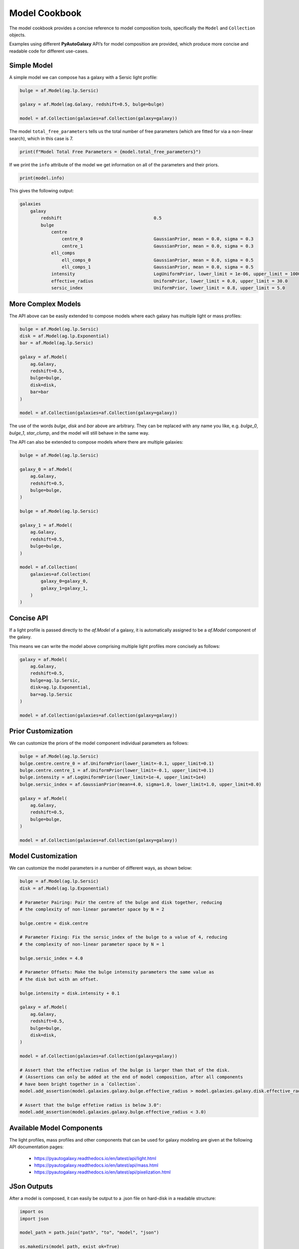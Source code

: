 .. _model_cookbook:

Model Cookbook
==============

The model cookbook provides a concise reference to model composition tools, specifically the ``Model``
and ``Collection`` objects.

Examples using different **PyAutoGalaxy** API’s for model composition are provided, which produce more concise and
readable code for different use-cases.

Simple Model
------------

A simple model we can compose has a galaxy with a Sersic light profile:

.. code-block:: python

    bulge = af.Model(ag.lp.Sersic)
    
    galaxy = af.Model(ag.Galaxy, redshift=0.5, bulge=bulge)
    
    model = af.Collection(galaxies=af.Collection(galaxy=galaxy))

The model ``total_free_parameters`` tells us the total number of free parameters (which are fitted for via a
non-linear search), which in this case is 7.

.. code-block:: python

    print(f"Model Total Free Parameters = {model.total_free_parameters}")

If we print the ``info`` attribute of the model we get information on all of the parameters and their priors.

.. code-block:: python

    print(model.info)

This gives the following output:

.. code-block:: bash

    galaxies
        galaxy
            redshift                                   0.5
            bulge
                centre
                    centre_0                           GaussianPrior, mean = 0.0, sigma = 0.3
                    centre_1                           GaussianPrior, mean = 0.0, sigma = 0.3
                ell_comps
                    ell_comps_0                        GaussianPrior, mean = 0.0, sigma = 0.5
                    ell_comps_1                        GaussianPrior, mean = 0.0, sigma = 0.5
                intensity                              LogUniformPrior, lower_limit = 1e-06, upper_limit = 1000000.0
                effective_radius                       UniformPrior, lower_limit = 0.0, upper_limit = 30.0
                sersic_index                           UniformPrior, lower_limit = 0.8, upper_limit = 5.0

More Complex Models
-------------------

The API above can be easily extended to compose models where each galaxy has multiple light or mass profiles:

.. code-block:: python

    bulge = af.Model(ag.lp.Sersic)
    disk = af.Model(ag.lp.Exponential)
    bar = af.Model(ag.lp.Sersic)

    galaxy = af.Model(
        ag.Galaxy,
        redshift=0.5,
        bulge=bulge,
        disk=disk,
        bar=bar
    )

    model = af.Collection(galaxies=af.Collection(galaxy=galaxy))

The use of the words `bulge`, `disk` and `bar` above are arbitrary. They can be replaced with any name you
like, e.g. `bulge_0`, `bulge_1`, `star_clump`, and the model will still behave in the same way.

The API can also be extended to compose models where there are multiple galaxies:

.. code-block:: python

    bulge = af.Model(ag.lp.Sersic)

    galaxy_0 = af.Model(
        ag.Galaxy,
        redshift=0.5,
        bulge=bulge,
    )

    bulge = af.Model(ag.lp.Sersic)

    galaxy_1 = af.Model(
        ag.Galaxy,
        redshift=0.5,
        bulge=bulge,
    )

    model = af.Collection(
        galaxies=af.Collection(
            galaxy_0=galaxy_0,
            galaxy_1=galaxy_1, 
        )
    )


Concise API
-----------

If a light profile is passed directly to the `af.Model` of a galaxy, it is automatically assigned to be a `af.Model` 
component of the galaxy.

This means we can write the model above comprising multiple light profiles more concisely as follows:

.. code-block:: python

    galaxy = af.Model(
        ag.Galaxy,
        redshift=0.5,
        bulge=ag.lp.Sersic,
        disk=ag.lp.Exponential,
        bar=ag.lp.Sersic
    )

    model = af.Collection(galaxies=af.Collection(galaxy=galaxy))

Prior Customization
-------------------

We can customize the priors of the model component individual parameters as follows:

.. code-block:: python

    bulge = af.Model(ag.lp.Sersic)
    bulge.centre.centre_0 = af.UniformPrior(lower_limit=-0.1, upper_limit=0.1)
    bulge.centre.centre_1 = af.UniformPrior(lower_limit=-0.1, upper_limit=0.1)
    bulge.intensity = af.LogUniformPrior(lower_limit=1e-4, upper_limit=1e4)
    bulge.sersic_index = af.GaussianPrior(mean=4.0, sigma=1.0, lower_limit=1.0, upper_limit=8.0)

    galaxy = af.Model(
        ag.Galaxy,
        redshift=0.5,
        bulge=bulge,
    )

    model = af.Collection(galaxies=af.Collection(galaxy=galaxy))

Model Customization
-------------------

We can customize the model parameters in a number of different ways, as shown below:

.. code-block:: python

    bulge = af.Model(ag.lp.Sersic)
    disk = af.Model(ag.lp.Exponential)

    # Parameter Pairing: Pair the centre of the bulge and disk together, reducing
    # the complexity of non-linear parameter space by N = 2

    bulge.centre = disk.centre

    # Parameter Fixing: Fix the sersic_index of the bulge to a value of 4, reducing
    # the complexity of non-linear parameter space by N = 1

    bulge.sersic_index = 4.0

    # Parameter Offsets: Make the bulge intensity parameters the same value as
    # the disk but with an offset.

    bulge.intensity = disk.intensity + 0.1

    galaxy = af.Model(
        ag.Galaxy,
        redshift=0.5,
        bulge=bulge,
        disk=disk,
    )

    model = af.Collection(galaxies=af.Collection(galaxy=galaxy))

    # Assert that the effective radius of the bulge is larger than that of the disk.
    # (Assertions can only be added at the end of model composition, after all components
    # have been bright together in a `Collection`.
    model.add_assertion(model.galaxies.galaxy.bulge.effective_radius > model.galaxies.galaxy.disk.effective_radius)

    # Assert that the bulge effetive radius is below 3.0":
    model.add_assertion(model.galaxies.galaxy.bulge.effective_radius < 3.0)

Available Model Components
--------------------------

The light profiles, mass profiles and other components that can be used for galaxy modeling are given at the following
API documentation pages:

 - https://pyautogalaxy.readthedocs.io/en/latest/api/light.html
 - https://pyautogalaxy.readthedocs.io/en/latest/api/mass.html
 - https://pyautogalaxy.readthedocs.io/en/latest/api/pixelization.html

JSon Outputs
------------

After a model is composed, it can easily be output to a .json file on hard-disk in a readable structure:

.. code-block:: python

    import os
    import json

    model_path = path.join("path", "to", "model", "json")

    os.makedirs(model_path, exist_ok=True)

    model_file = path.join(model_path, "model.json")

    with open(model_file, "w+") as f:
        json.dump(model.dict(), f, indent=4)

We can load the model from its ``.json`` file.

.. code-block:: python

    model = af.Model.from_json(file=model_file)

This means in **PyAutoGalaxy** one can write a model in a script, save it to hard disk and load it elsewhere, as well
as manually customize it in the .json file directory.

Many Profile Models (Advanced)
------------------------------

Features such as the Multi Gaussian Expansion (MGE) and shapelets compose models consisting of 50 - 500+ light
profiles.

The following example notebooks show how to compose and fit these models:

https://github.com/Jammy2211/autogalaxy_workspace/blob/release/notebooks/modeling/imaging/features/multi_gaussian_expansion.ipynb
https://github.com/Jammy2211/autogalaxy_workspace/blob/release/notebooks/modeling/imaging/features/shapelets.ipynb

Model Linking (Advanced)
------------------------

When performing non-linear search chaining, the inferred model of one phase can be linked to the model.

The following example notebooks show how to compose and fit these models:

https://github.com/Jammy2211/autogalaxy_workspace/blob/release/notebooks/imaging/advanced/chaining/start_here.ipynb

Across Datasets (Advanced)
--------------------------

When fitting multiple datasets, model can be composed where the same model component are used across the datasets
but certain parameters are free to vary across the datasets.

The following example notebooks show how to compose and fit these models:

https://github.com/Jammy2211/autogalaxy_workspace/blob/release/notebooks/multi/modeling/start_here.ipynb

Relations (Advanced)
--------------------

We can compose models where the free parameter(s) vary according to a user-specified function
(e.g. y = mx +c -> intensity = (m * wavelength) + c across the datasets.

The following example notebooks show how to compose and fit these models:

https://github.com/Jammy2211/autogalaxy_workspace/blob/release/notebooks/multi/modeling/features/wavelength_dependence.ipynb

PyAutoFit API
-------------

**PyAutoFit** is a general model composition library which offers even more ways to compose models not
detailed in this cookbook.

The **PyAutoFit** model composition cookbooks detail this API in more detail:

https://pyautofit.readthedocs.io/en/latest/cookbooks/model.html
https://pyautofit.readthedocs.io/en/latest/cookbooks/multi_level_model.html

Wrap Up
-------

This cookbook shows how to compose simple models using the ``af.Model()`` and ``af.Collection()`` objects.
